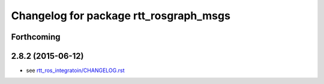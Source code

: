 ^^^^^^^^^^^^^^^^^^^^^^^^^^^^^^^^^^^^^^^
Changelog for package rtt_rosgraph_msgs
^^^^^^^^^^^^^^^^^^^^^^^^^^^^^^^^^^^^^^^

Forthcoming
-----------

2.8.2 (2015-06-12)
------------------
* see `rtt_ros_integratoin/CHANGELOG.rst <../rtt_ros_integration/CHANGELOG.rst>`_
